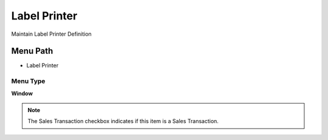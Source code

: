 
.. _functional-guide/menu/menu-label-printer:

=============
Label Printer
=============

Maintain Label Printer Definition

Menu Path
=========


* Label Printer

Menu Type
---------
\ **Window**\ 

.. note::
    The Sales Transaction checkbox indicates if this item is a Sales Transaction.


.. seealso::
    :ref:`functional-guide/window/window-label-printer`

